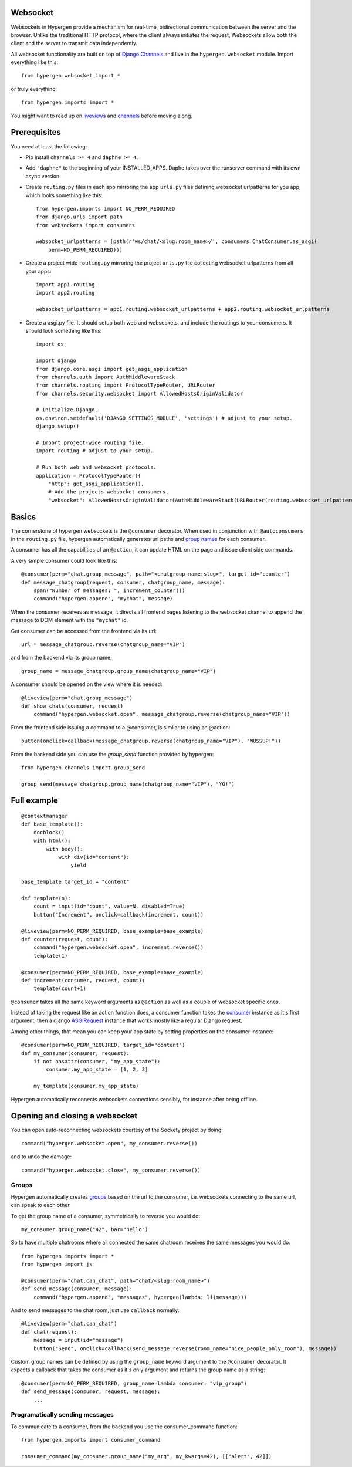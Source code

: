 Websocket
==========

Websockets in Hypergen provide a mechanism for real-time, bidirectional communication between the server and the browser. Unlike the traditional HTTP protocol, where the client always initiates the request, Websockets allow both the client and the server to transmit data independently. 

All websocket functionality are built on top of `Django Channels <https://channels.readthedocs.io/en/stable/>`_ and live in the ``hypergen.websocket`` module. Import everything like this::

    from hypergen.websocket import *

or truly everything::

    from hypergen.imports import *

You might want to read up on `liveviews </coredocs/liveviews/>`_ and `channels <https://channels.readthedocs.io/en/stable/>`_ before moving along.

Prerequisites
=============

You need at least the following:

- Pip install ``channels >= 4`` and ``daphne >= 4``.
- Add ``"daphne"`` to the beginning of your INSTALLED_APPS. Daphe takes over the runserver command with its own async version.
- Create ``routing.py`` files in each app mirroring the app ``urls.py`` files defining websocket urlpatterns for you app, which looks something like this::

    from hypergen.imports import NO_PERM_REQUIRED
    from django.urls import path
    from websockets import consumers

    websocket_urlpatterns = [path(r'ws/chat/<slug:room_name>/', consumers.ChatConsumer.as_asgi(
        perm=NO_PERM_REQUIRED))]
- Create a project wide ``routing.py`` mirroring the project ``urls.py`` file collecting websocket urlpatterns from all your apps::

    import app1.routing
    import app2.routing

    websocket_urlpatterns = app1.routing.websocket_urlpatterns + app2.routing.websocket_urlpatterns
- Create a asgi.py file. It should setup both web and websockets, and include the routings to your consumers. It should look something like this::

    import os
    
    import django
    from django.core.asgi import get_asgi_application
    from channels.auth import AuthMiddlewareStack
    from channels.routing import ProtocolTypeRouter, URLRouter
    from channels.security.websocket import AllowedHostsOriginValidator

    # Initialize Django.
    os.environ.setdefault('DJANGO_SETTINGS_MODULE', 'settings') # adjust to your setup.
    django.setup()

    # Import project-wide routing file.
    import routing # adjust to your setup.

    # Run both web and websocket protocols.
    application = ProtocolTypeRouter({
        "http": get_asgi_application(),
        # Add the projects websocket consumers.
        "websocket": AllowedHostsOriginValidator(AuthMiddlewareStack(URLRouter(routing.websocket_urlpatterns)))})

Basics
======

The cornerstone of hypergen websockets is the ``@consumer`` decorator. When used in conjunction with ``@autoconsumers`` in the ``routing.py`` file, hypergen automatically generates url paths and `group names <https://channels.readthedocs.io/en/stable/topics/channel_layers.html#groups>`_ for each consumer.

A consumer has all the capabilities of an ``@action``, it can update HTML on the page and issue client side commands.

A very simple consumer could look like this::

    @consumer(perm="chat.group_message", path="<chatgroup_name:slug>", target_id="counter")
    def message_chatgroup(request, consumer, chatgroup_name, message):
        span("Number of messages: ", increment_counter())
        command("hypergen.append", "mychat", message)

When the consumer receives as message, it directs all frontend pages listening to the websocket channel to append the message to DOM element with the ``"mychat"`` id.

Get consumer can be accessed from the frontend via its url::

    url = message_chatgroup.reverse(chatgroup_name="VIP")

and from the backend via its group name::

    group_name = message_chatgroup.group_name(chatgroup_name="VIP")

A consumer should be opened on the view where it is needed::

    @liveview(perm="chat.group_message")
    def show_chats(consumer, request)
        command("hypergen.websocket.open", message_chatgroup.reverse(chatgroup_name="VIP"))

From the frontend side issuing a command to a @consumer, is similar to using an @action::

    button(onclick=callback(message_chatgroup.reverse(chatgroup_name="VIP"), "WUSSUP!"))


From the backend side you can use the `group_send` function provided by hypergen::

    from hypergen.channels import group_send

    group_send(message_chatgroup.group_name(chatgroup_name="VIP"), "YO!")
    
Full example
============
        
::

    @contextmanager
    def base_template():
        docblock()
        with html():
            with body():
                with div(id="content"):
                    yield

    base_template.target_id = "content"
    
    def template(n):
        count = input(id="count", value=N, disabled=True)
        button("Increment", onclick=callback(increment, count))
    
    @liveview(perm=NO_PERM_REQUIRED, base_example=base_example)
    def counter(request, count):
        command("hypergen.websocket.open", increment.reverse())
        template(1)

    @consumer(perm=NO_PERM_REQUIRED, base_example=base_example)
    def increment(consumer, request, count):
        template(count+1)

``@consumer`` takes all the same keyword arguments as ``@action`` as well as a couple of websocket specific ones.

Instead of taking the request like an action function does, a consumer function takes the `consumer <https://channels.readthedocs.io/en/stable/topics/consumers.html>`_ instance as it's first argument, then a django `ASGIRequest <https://github.com/django/django/blob/8adc7c86ab85ed91e512bc49056e301cbe1715d0/django/core/handlers/asgi.py#L38>`_ instance that works mostly like a regular Django request.

Among other things, that mean you can keep your app state by setting properties on the consumer instance::

    @consumer(perm=NO_PERM_REQUIRED, target_id="content")
    def my_consumer(consumer, request):
        if not hasattr(consumer, "my_app_state"):
            consumer.my_app_state = [1, 2, 3]

        my_template(consumer.my_app_state)

Hypergen automatically reconnects websockets connections sensibly, for instance after being offline.

Opening and closing a websocket
===============================

You can open auto-reconnecting websockets courtesy of the Sockety project by doing::

    command("hypergen.websocket.open", my_consumer.reverse())

and to undo the damage::

    command("hypergen.websocket.close", my_consumer.reverse())
    
Groups
------

Hypergen automatically creates `groups <https://channels.readthedocs.io/en/stable/topics/channel_layers.html#groups>`_ based on the url to the consumer, i.e. websockets connecting to the same url, can speak to each other.

To get the group name of a consumer, symmetrically to reverse you would do::

    my_consumer.group_name("42", bar="hello")

So to have multiple chatrooms where all connected the same chatroom receives the same messages you would do::

    from hypergen.imports import *
    from hypergen import js
    
    @consumer(perm="chat.can_chat", path="chat/<slug:room_name>")
    def send_message(consumer, message):
        command("hypergen.append", "messages", hypergen(lambda: li(message)))

And to send messages to the chat room, just use ``callback`` normally::

    @liveview(perm="chat.can_chat")
    def chat(request):
        message = input(id="message")
        button("Send", onclick=callback(send_message.reverse(room_name="nice_people_only_room"), message))
        
Custom group names can be defined by using the ``group_name`` keyword argument to the ``@consumer`` decorator. It
expects a callback that takes the consumer as it's only argument and returns the group name as a string::

    @consumer(perm=NO_PERM_REQUIRED, group_name=lambda consumer: "vip_group")
    def send_message(consumer, request, message):
        ...

Programatically sending messages
--------------------------------

To communicate to a consumer, from the backend you use the consumer_command function::

    from hypergen.imports import consumer_command

    consumer_command(my_consumer.group_name("my_arg", my_kwargs=42), [["alert", 42]])
